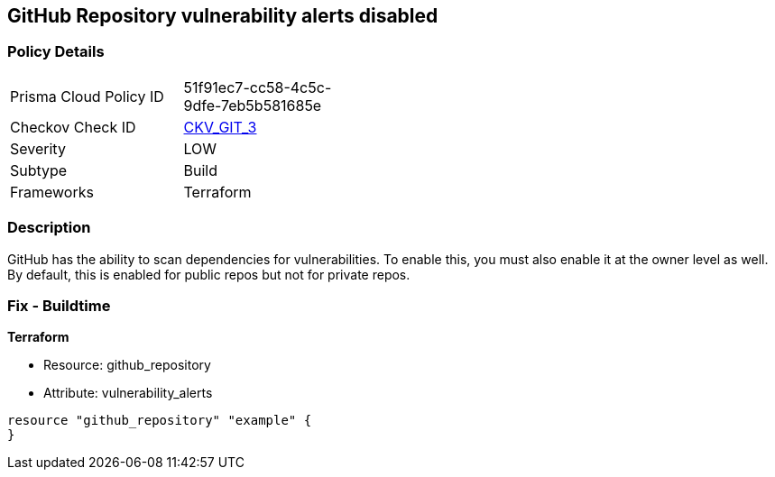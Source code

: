 == GitHub Repository vulnerability alerts disabled


=== Policy Details 

[width=45%]
[cols="1,1"]
|=== 
|Prisma Cloud Policy ID 
| 51f91ec7-cc58-4c5c-9dfe-7eb5b581685e

|Checkov Check ID 
| https://github.com/bridgecrewio/checkov/tree/master/checkov/terraform/checks/resource/github/RepositoryEnableVulnerabilityAlerts.py[CKV_GIT_3]

|Severity
|LOW

|Subtype
|Build

|Frameworks
|Terraform

|=== 



=== Description 


GitHub has the ability to scan dependencies for vulnerabilities.
To enable this, you must also enable it at the owner level as well.
By default, this is enabled for public repos but not for private repos.

=== Fix - Buildtime


*Terraform* 


* Resource: github_repository
* Attribute: vulnerability_alerts
[,HCL]
----
resource "github_repository" "example" {
}
----
